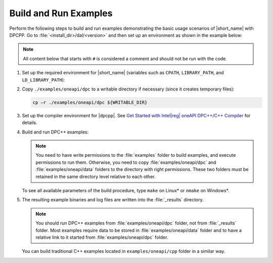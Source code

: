 .. ******************************************************************************
.. * Copyright 2019-2021 Intel Corporation
.. *
.. * Licensed under the Apache License, Version 2.0 (the "License");
.. * you may not use this file except in compliance with the License.
.. * You may obtain a copy of the License at
.. *
.. *     http://www.apache.org/licenses/LICENSE-2.0
.. *
.. * Unless required by applicable law or agreed to in writing, software
.. * distributed under the License is distributed on an "AS IS" BASIS,
.. * WITHOUT WARRANTIES OR CONDITIONS OF ANY KIND, either express or implied.
.. * See the License for the specific language governing permissions and
.. * limitations under the License.
.. *******************************************************************************/

.. |dpcpp_gsg| replace:: Get Started with Intel\ |reg|\  oneAPI DPC++/C++ Compiler
.. _dpcpp_gsg: https://software.intel.com/content/www/us/en/develop/documentation/get-started-with-dpcpp-compiler/top.html

Build and Run Examples
~~~~~~~~~~~~~~~~~~~~~~~

Perform the following steps to build and run examples demonstrating the
basic usage scenarios of |short_name| with DPCPP. Go to
:file:`<install_dir>/dal/<version>` and then set up an environment as shown in the example below:

.. note::

   All content below that starts with ``#`` is considered a comment and
   should not be run with the code.

#. Set up the required environment for |short_name|
   (variables such as ``CPATH``, ``LIBRARY_PATH``, and ``LD_LIBRARY_PATH``):

   .. tabs::

      .. group-tab:: Linux

         On Linux, there are two possible ways to set up the required environment:
         via ``vars.sh`` script or via ``modulefiles``.

         * Setting up |short_name| environment via ``vars.sh`` script

           Run the following command:

           .. code-block:: bash

              source ./env/vars.sh

         * Setting up |short_name| environment via ``modulefiles``

           #. Initialize ``modules``:

              .. code-block:: bash

                 source $MODULESHOME/init/bash

              .. note:: Refer to `Environment Modules documentation <https://modules.readthedocs.io/en/latest/index.html>`_ for details.

           #. Provide ``modules`` with a path to the ``modulefiles`` directory:

              .. code-block:: bash

                 module use ./modulefiles

           #. Run the module:

              .. code-block:: bash

                 module load dal

      .. group-tab:: Windows

         Run the following command:

         .. code-block:: bash

            /env/vars.bat

#. Copy ``./examples/oneapi/dpc`` to a writable directory if necessary (since it creates temporary files):

   .. code-block:: bash

      cp –r ./examples/oneapi/dpc ${WRITABLE_DIR}

#. Set up the compiler environment for |dpcpp|.
   See |dpcpp_gsg|_ for details.

#. Build and run DPC++ examples:

   .. note::

      You need to have write permissions to the :file:`examples` folder
      to build examples, and execute permissions to run them.
      Otherwise, you need to copy :file:`examples/oneapi/dpc` and :file:`examples/oneapi/data` folders
      to the directory with right permissions. These two folders must be retained
      in the same directory level relative to each other.

   .. tabs::

      .. group-tab:: Linux

         .. code-block:: bash

           # Navigate to DPC++ examples directory and build examples
           cd /examples/oneapi/dpc
           make so example=svm_two_class_thunder_dense_batch # This will compile and run Correlation example using Intel(R) oneAPI DPC++/C++ Compiler
           make so mode=build			   # This will compile all DPC++ examples

      .. group-tab:: Windows

         .. code-block:: bash

            # Navigate to DPC++ examples directory and build examples
            cd /examples/oneapi/dpc
            nmake dll example=svm_two_class_thunder_dense_batch+ # This will compile and run Correlation example using Intel(R) oneAPI DPC++/C++ Compiler
            nmake dll mode=build			     # This will compile all DPC++ examples

   To see all available parameters of the build procedure, type ``make`` on Linux\* or ``nmake`` on Windows\*.

#. The resulting example binaries and log files are written into the :file:`_results` directory.

   .. note::

      You should run DPC++ examples from :file:`examples/oneapi/dpc` folder, not from :file:`_results` folder.
      Most examples require data to be stored in :file:`examples/oneapi/data` folder and to have a relative link to it
      started from :file:`examples/oneapi/dpc` folder.


   You can build traditional C++ examples located in ``examples/oneapi/cpp`` folder in a similar way.

